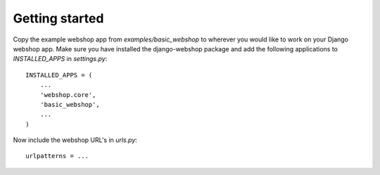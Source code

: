 Getting started
===============

Copy the example webshop app from `examples/basic_webshop` to wherever you
would like to work on your Django webshop app. Make sure you have installed
the django-webshop package and add the following applications to 
`INSTALLED_APPS` in `settings.py`::

    INSTALLED_APPS = (
        ...
        'webshop.core',
        'basic_webshop',
        ...
    )

Now include the webshop URL's in `urls.py`::

   urlpatterns = ...
